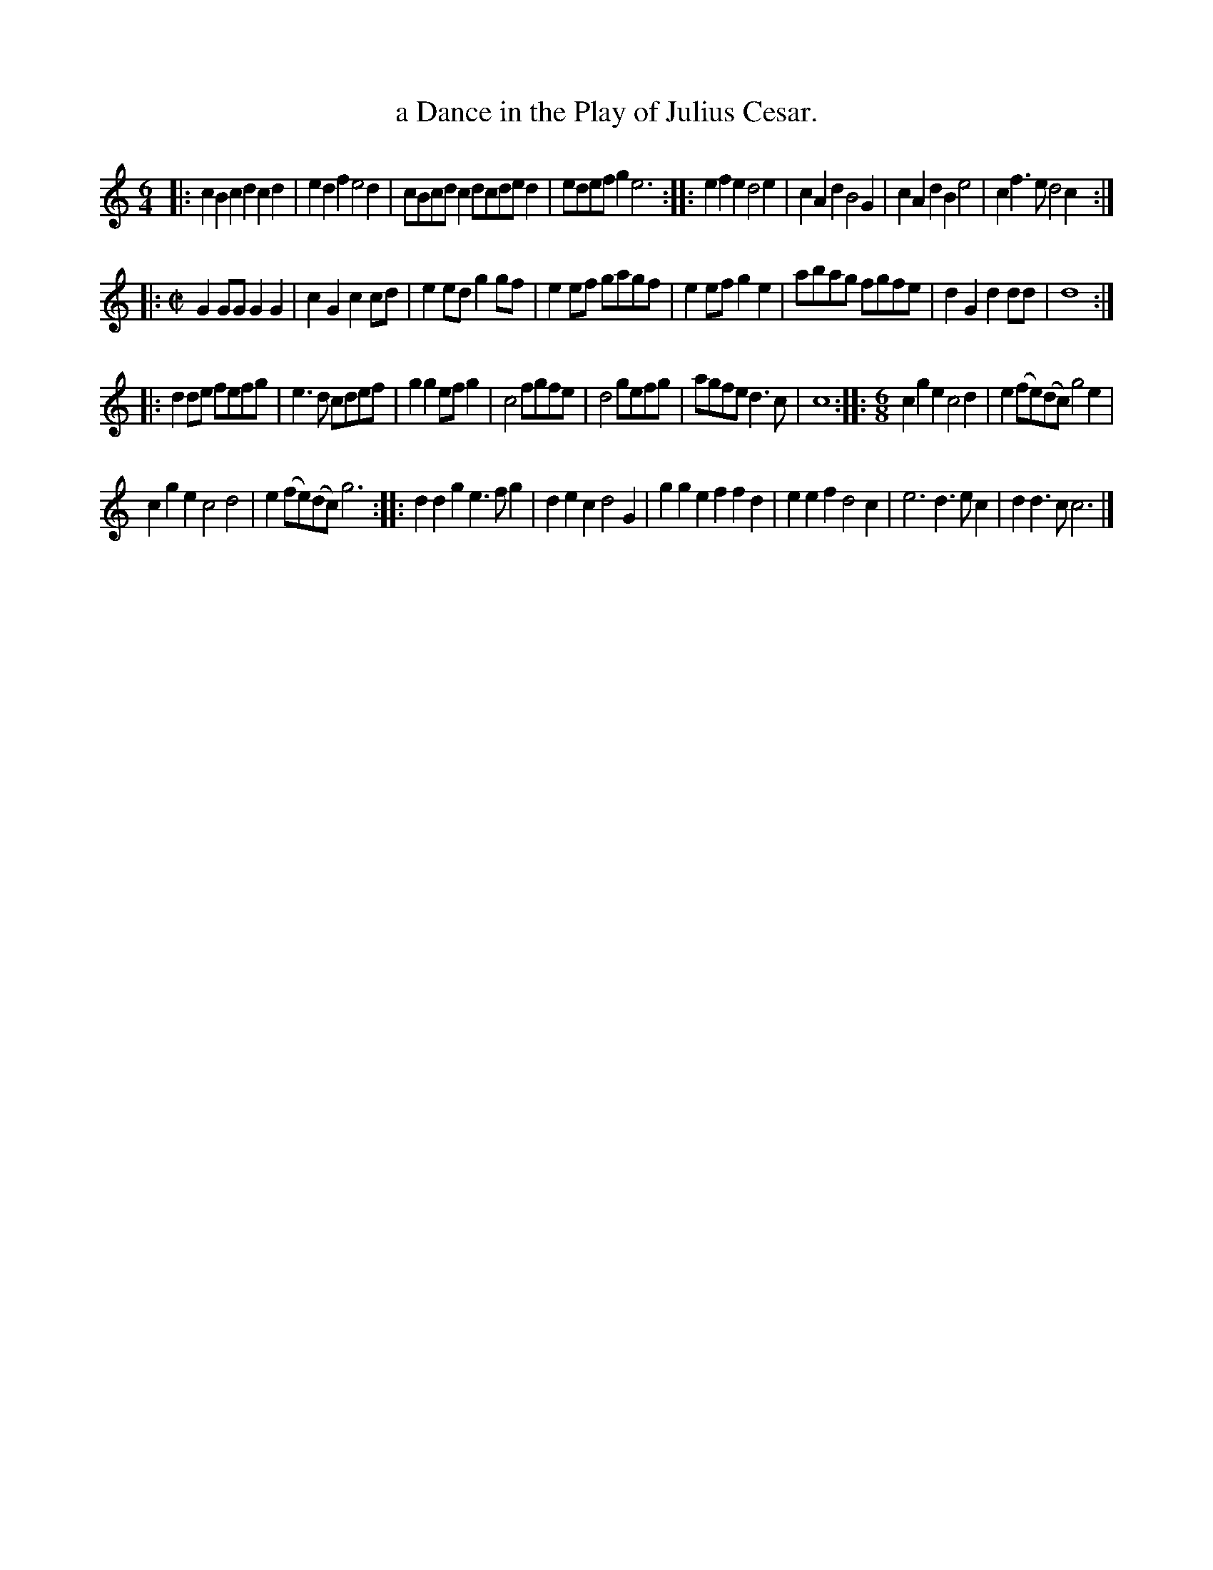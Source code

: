 X: 1048
T: a Dance in the Play of Julius Cesar.
%R: jig, march, jig
B: Henry Playford "Apollo's Banquet", London 1687 (5th Edition)
F: https://archive.org/details/apollosbanquetco01rugg
Z: 2017 John Chambers <jc:trillian.mit.edu>
M: 6/4
L: 1/8
K: C
% - - - - - - - - - -
|:\
c2B2c2 d2c2d2 | e2d2f2 e4d2 | cBcdc2 dcded2 | edefg2 e6 ::\
e2f2e2 d4e2 | c2A2d2 B4G2 | c2A2d2 B2e4 | c2f3e d4c2 :|
|:[M:C|]\
G2GG G2G2 | c2G2 c2cd | e2ed g2gf | e2ef gagf |\
e2ef g2e2 | abag fgfe |d2G2 d2dd | d8 :|
|:\
d2de fefg | e3d cdef | g2g2efg2 | c4 fgfe |\
d4 gefg | agfe d3c | c8 ::[M:6/8] c2g2e2 c4d2 | e2(fe)(dc) g4e2 |
c2g2e2 c4d4 | e2(fe)(dc) g6 :: d2d2g2 e3fg2 | d2e2c2 d4G2 |\
g2g2e2 f2f2d2 | e2e2f2 d4c2 | e6 d3ec2 | d2d3c c6 |]
% - - - - - - - - - -
